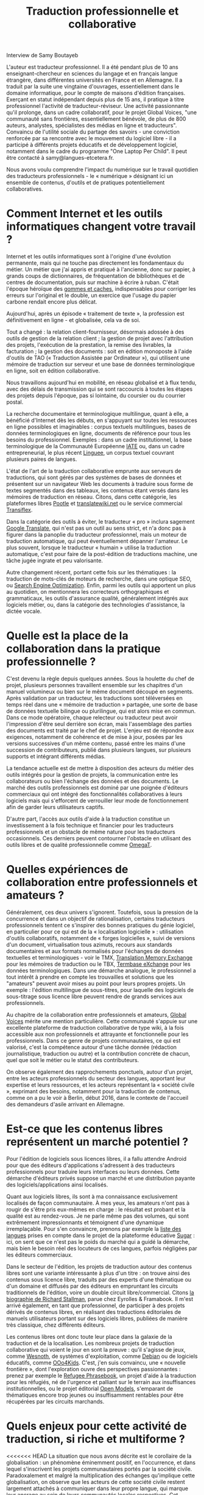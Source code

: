 #+title: Traduction professionnelle et collaborative

Interview de Samy Boutayeb

L'auteur est traducteur professionnel. Il a été pendant plus de 10 ans enseignant-chercheur en sciences du langage et en français langue étrangère, dans différentes universités en France et en Allemagne. Il a traduit par la suite une vingtaine d'ouvrages, essentiellement dans le domaine informatique, pour le compte de maisons d'édition françaises. Exerçant en statut indépendant depuis plus de 15 ans, il pratique à titre professionnel l'activité de traducteur-réviseur. Une activité passionnante qu'il prolonge, dans un cadre collaboratif, pour le projet Global Voices, "une communauté sans frontières, essentiellement bénévole, de plus de 800 auteurs, analystes, spécialistes des médias en ligne et traducteurs". Convaincu de l'utilité sociale du partage des savoirs - une conviction renforcée par sa rencontre avec le mouvement du logiciel libre - il a participé à différents projets éducatifs et de développement logiciel, notamment dans le cadre du programme "One Laptop Per Child". Il peut être contacté à samy@langues-etcetera.fr.


Nous avons voulu comprendre l'impact du numérique sur le travail quotidien des traducteurs professionnels - le « numérique » désignant ici un ensemble de contenus, d'outils et de pratiques potentiellement collaboratives.

* Comment Internet et les outils informatiques changent votre travail ?

Internet et les outils informatiques sont à l'origine d'une évolution permanente, mais qui ne touche pas directement les fondamentaux du métier. Un métier que j'ai appris et pratiqué à l'ancienne, donc sur papier, à grands coups de dictionnaires, de fréquentation de bibliothèques et de centres de documentation, puis sur machine à écrire à ruban.  C'était
l'époque héroïque des [[http://j.poitou.free.fr/pro/img-p/tkn/tw-effacer.html][gommes et caches]], indispensables pour corriger les erreurs sur l'original et le double, un exercice que l'usage du papier carbone rendait encore plus délicat.

Aujourd'hui, après un épisode « traitement de texte », la profession est définitivement en ligne - et globalisée, cela va de soi.

Tout a changé : la relation client-fournisseur, désormais adossée à des outils de gestion de la relation client ; la gestion de projet avec l'attribution des projets, l'exécution de la prestation, la remise des livrables, la facturation ; la gestion des documents : soit en édition monoposte à l'aide d'outils de TAO (« Traduction Assistée par Ordinateur »), qui utilisent une mémoire de traduction sur serveur et une base de données terminologique en ligne, soit en édition collaborative.

Nous travaillons aujourd'hui en mobilité, en réseau globalisé et à flux tendu, avec des délais de transmission qui se sont raccourcis à toutes les étapes des projets depuis l'époque, pas si lointaine, du coursier ou du courrier postal.

La recherche documentaire et terminologique multilingue, quant à elle, a bénéficié d'Internet dès les débuts, en s'appuyant sur toutes les ressources en ligne possibles et imaginables : corpus textuels multilingues, bases de données terminologiques en ligne, documents de référence pour tous les besoins du professionnel.  Exemples : dans un cadre institutionnel, la base terminologique de la Communauté Européenne [[https://fr.wikipedia.org/wiki/Terminologie_interactive_pour_l%2527Europe][IATE]] ou, dans un cadre entrepreneurial, le plus récent [[https://fr.wikipedia.org/wiki/Linguee][Linguee]], un corpus textuel couvrant plusieurs paires de langues.

L'état de l'art de la traduction collaborative emprunte aux serveurs de traductions, qui sont gérés par des systèmes de bases de données et présentent sur un navigateur Web les documents à traduire sous forme de textes segmentés dans des tableaux, les contenus étant versés dans les mémoires de traduction en réseau.  Citons, dans cette catégorie, les plateformes libres [[https://en.wikipedia.org/wiki/Pootle][Pootle]] et [[https://en.wikipedia.org/wiki/Translatewiki.net][translatewiki.net]] ou le service commercial [[https://en.wikipedia.org/wiki/Transifex][Transiflex]].

Dans la catégorie des outils à éviter, le traducteur « pro » inclura sagement [[https://fr.wikipedia.org/wiki/Google_Traduction][Google Translate]], qui n'est pas un outil au sens strict, et n'a donc pas à figurer dans la panoplie du traducteur professionnel, mais un moteur de traduction automatique, qui peut éventuellement dépanner l'amateur.  Le plus souvent, lorsque le traducteur « humain » utilise la traduction automatique, c'est pour faire de la post-édition de traductions machine, une tâche jugée ingrate et peu valorisante.

Autre changement récent, portant cette fois sur les thématiques : la traduction de mots-clés de moteurs de recherche, dans une optique SEO, ou [[https://fr.wikipedia.org/wiki/Optimisation_pour_les_moteurs_de_recherche][Search Engine Optimization]].  Enfin, parmi les outils qui apportent un plus au quotidien, on mentionnera les correcteurs orthographiques et grammaticaux, les outils d'assurance qualité, généralement intégrés aux logiciels métier, ou, dans la catégorie des technologies d'assistance, la dictée vocale.

* Quelle est la place de la collaboration dans la pratique professionnelle ?

C'est devenu la règle depuis quelques années.  Sous la houlette du chef de projet, plusieurs personnes travaillent ensemble sur les chapitres d'un manuel volumineux ou bien sur le même document découpé en segments.  Après validation par un traducteur, les traductions sont téléversées en temps réel dans une « mémoire de traduction » partagée, une sorte de base de données textuelle bilingue ou plurilingue, qui est alors mise en commun.  Dans ce mode opératoire, chaque relecteur ou traducteur peut avoir l'impression d'être seul derrière son écran, mais l'assemblage des parties des documents est traité par le chef de projet. L'enjeu est de répondre aux exigences, notamment de cohérence et de mise à jour, posées par les versions successives d'un même contenu, passé entre les mains d'une succession de contributeurs, publié dans plusieurs langues, sur plusieurs supports et intégrant différents médias.

La tendance actuelle est de mettre à disposition des acteurs du métier des outils intégrés pour la gestion de projets, la communication entre les collaborateurs ou bien l'échange des données et des documents.  Le marché des outils professionnels est dominé par une poignée d'éditeurs commerciaux qui ont intégré des fonctionnalités collaboratives à leurs logiciels mais qui s'efforcent de verrouiller leur mode de fonctionnement afin de garder leurs utilisateurs captifs.

D'autre part, l'accès aux outils d'aide à la traduction constitue un investissement à la fois technique et financier pour les traducteurs professionnels et un obstacle de même nature pour les traducteurs occasionnels.  Ces derniers peuvent contourner l'obstacle en utilisant des outils libres et de qualité professionnelle comme [[https://fr.wikipedia.org/wiki/OmegaT][OmegaT]].

* Quelles expériences de collaboration entre professionnels et amateurs ?

Généralement, ces deux univers s'ignorent.  Toutefois, sous la pression de la concurrence et dans un objectif de rationalisation, certains traducteurs professionnels tentent ce s'inspirer des bonnes pratiques du génie logiciel, en particulier pour ce qui est de la « localisation logicielle » : utilisation d'outils collaboratifs, notamment de « forges logicielles », suivi de versions d'un document, virtualisation tous azimuts, recours aux standards documentaires et
aux formats normalisés pour l'échanges de données textuelles et terminologiques - voir le TMX, [[http://www.xmlfacile.com/guide_xml/fichier_de_traduction_tmx_1.php5][Translation Memory Exchange]] pour les mémoires de traduction ou le TBX, [[http://www.tbxconvert.gevterm.net][Termbase eXchange]] pour les données terminologiques.  Dans une démarche analogue, le professionnel a tout intérêt à prendre en compte les trouvailles et solutions que les "amateurs" peuvent avoir mises au point pour leurs propres projets. Un exemple : l'édition multilingue de sous-titres, pour laquelle des logiciels de sous-titrage sous licence libre peuvent rendre de grands services aux professionnels.

Au chapitre de la collaboration entre professionnels et amateurs, [[https://globalvoices.org][Global Voices]] mérite une mention particulière.  Cette communauté s'appuie sur une excellente plateforme de traduction collaborative de
type wiki, à la fois accessible aux non professionnels et attrayante et fonctionnelle pour les professionnels.  Dans ce genre de projets communautaires, ce qui est valorisé, c'est la compétence autour d'une tâche donnée (rédaction journalistique, traduction ou autre) et la contribution concrète de chacun, quel que soit le métier ou le statut des contributeurs.

On observe également des rapprochements ponctuels, autour d'un projet, entre les acteurs professionnels du secteur des langues, apportant leur expertise et leurs ressources, et les acteurs représentant la « société civile », exprimant des besoins, notamment pour la traduction de contenus, comme on a pu le voir à Berlin, début 2016, dans le contexte de l'accueil des demandeurs d'asile arrivant en Allemagne.

* Est-ce que les contenus libres représentent un marché potentiel ?

Pour l'édition de logiciels sous licences libres, il a fallu attendre Android pour que des éditeurs d'applications s'adressent à des traducteurs professionnels pour traduire leurs interfaces ou leurs données.  Cette démarche d'éditeurs privés suppose un marché et une distribution payante des logiciels/applications ainsi localisés.

Quant aux logiciels libres, ils sont à ma connaissance exclusivement localisés de façon communautaire.  À mes yeux, les amateurs n'ont pas à rougir de s'être pris eux-mêmes en charge : le résultat est probant et la qualité est au rendez-vous.  Je ne parle même pas des volumes, qui sont extrêmement impressionnants et témoignent d'une dynamique irremplaçable.  Pour s'en convaincre, prenons par exemple la [[http://translate.sugarlabs.org/][liste des langues]] prises en compte dans le projet de la plateforme éducative [[https://www.sugarlabs.org][Sugar]] : ici, on sent que ce n'est pas le poids du marché qui a guidé la démarche, mais bien le besoin réel des locuteurs de ces langues, parfois négligées par les éditeurs commerciaux.

Dans le secteur de l'édition, les projets de traduction autour des contenus libres sont une variante intéressante à plus d'un titre : on trouve ainsi des contenus sous licence libre, traduits par des experts d'une thématique ou d'un domaine et diffusés par des éditeurs en empruntant les circuits traditionnels de l'édition, voire un double circuit libre/commercial.  Citons [[http://framabook.org/richard-stallman-et-la-revolution-du-logiciel-libre-2/][la biographie de Richard Stallman]],
parue chez Eyrolles & Framabook.  Il m'est arrivé également, en tant que professionnel, de participer à des projets dérivés de contenus libres, en réalisant des traductions éditoriales de manuels utilisateurs portant sur des logiciels libres, publiées de manière très classique, chez différents éditeurs.

Les contenus libres ont donc toute leur place dans la galaxie de la traduction et de la localisation.  Les nombreux projets de traduction collaborative qui voient le jour en sont la preuve : qu'il s'agisse de jeux, comme [[http://wiki.wesnoth.org/FrenchTranslation][Wesnoth]], de systèmes d'exploitation, comme [[https://www.debian.org/doc/manuals/intro-i18n/][Debian]] ou de logiciels éducatifs, comme [[http://educoo.org/TelechargerOOo4Kids.php][OOo4Kids]]. C'est, j'en suis convaincu, une «
nouvelle frontière », dont l'exploration ouvre des perspectives passionnantes : prenez par exemple le [[http://www.refugeephrasebook.de][Refugee Phrasebook]], un projet d'aide à la traduction pour les réfugiés, né de l'urgence et palliant
sur le terrain aux insuffisances institutionnelles, ou le projet éditorial [[http://openmodels.fr][Open Models]], s'emparant de thématiques encore trop jeunes ou insuffisamment rentables pour être récupérées par les circuits marchands.

* Quels enjeux pour cette activité de traduction, si riche et multiforme ? 

<<<<<<< HEAD
La situation que nous avons décrite est le corollaire de la
globalisation : un phénomène éminemment positif, en l'occurrence, et
dans lequel s'inscrivent les projets communautaires portés par la
société civile. Paradoxalement et malgré la multiplication des
échanges qu'implique cette globalisation, on observe que les acteurs
de cette société civile restent largement attachés à communiquer dans
leur propre langue, qui marque leur ancrage au sein de leurs
communautés locales respectives. Cet attachement à une communauté
linguistique spécifique limite, de fait, les interactions plus larges
au sein de communautés globales. Il met l'accent sur l'émergence de
besoins de communication élargis, qui constituent à leur tour un enjeu
majeur pour les acteurs de la traduction, qu'il soient professionnels
ou amateurs.


=======
La situation que nous avons décrite est le corollaire de la globalisation : un phénomène éminemment positif, en l'occurrence, et dans lequel s'inscrivent les projets communautaires portés par la société civile. Paradoxalement et malgré la multiplication des échanges qu'implique cette globalisation, on observe que les acteurs de cette société civile restent largement attachés à communiquer dans leur propre langue, qui marque leur ancrage au sein de leurs communautés locales respectives. Cet attachement à une communauté linguistique spécifique limite, de fait, les interactions plus larges au sein de communautés globales. Il met l'accent sur l'émergence de besoins de communication élargis, qui constituent à leur tour un enjeu majeur pour les acteurs de la traduction, qu'il soient professionnels ou amateurs.
>>>>>>> 227b152d3a8de385d7638472dc4b26278cefb416


